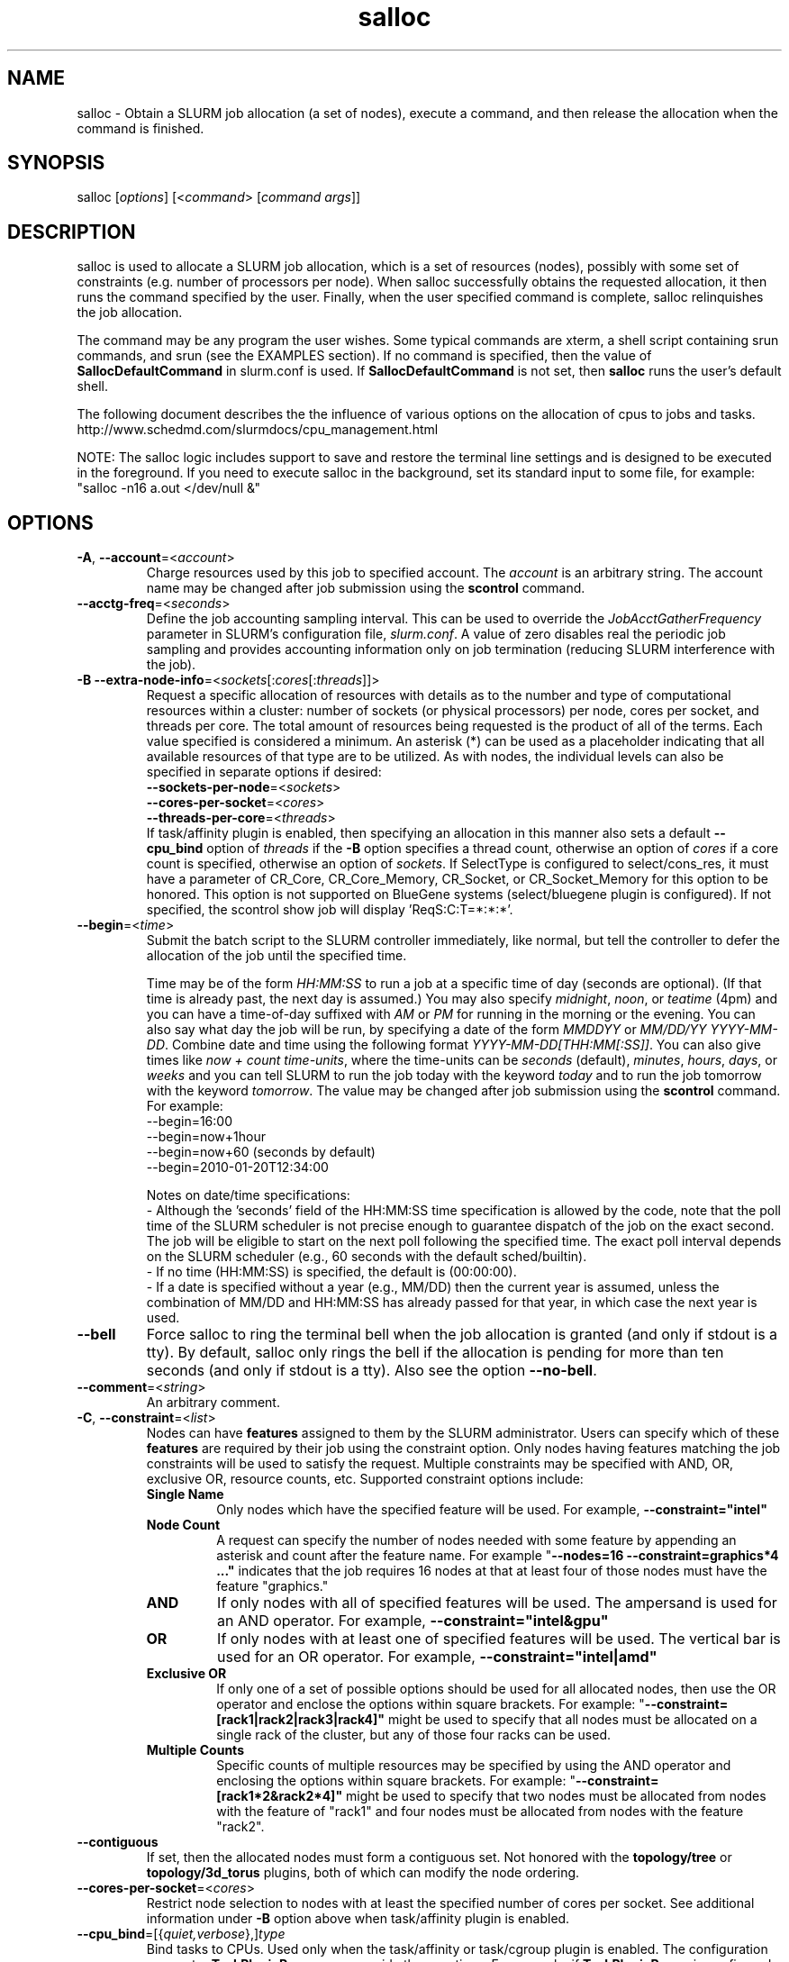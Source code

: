 .TH "salloc" "1" "SLURM 2.5" "October 2012" "SLURM Commands"

.SH "NAME"
salloc \- Obtain a SLURM job allocation (a set of nodes), execute a command,
and then release the allocation when the command is finished.

.SH "SYNOPSIS"
salloc [\fIoptions\fP] [<\fIcommand\fP> [\fIcommand args\fR]]

.SH "DESCRIPTION"
salloc is used to allocate a SLURM job allocation, which is a set of resources
(nodes), possibly with some set of constraints (e.g. number of processors per
node).  When salloc successfully obtains the requested allocation, it then runs
the command specified by the user.  Finally, when the user specified command is
complete, salloc relinquishes the job allocation.

The command may be any program the user wishes.  Some typical commands are
xterm, a shell script containing srun commands, and srun (see the EXAMPLES
section). If no command is specified, then the value of
\fBSallocDefaultCommand\fR in slurm.conf is used. If
\fBSallocDefaultCommand\fR is not set, then \fBsalloc\fR runs the
user's default shell.

The following document describes the the influence of various options on the
allocation of cpus to jobs and tasks.
.br
http://www.schedmd.com/slurmdocs/cpu_management.html

NOTE: The salloc logic includes support to save and restore the terminal line
settings and is designed to be executed in the foreground. If you need to
execute salloc in the background, set its standard input to some file, for
example: "salloc \-n16 a.out </dev/null &"

.SH "OPTIONS"
.LP

.TP
\fB\-A\fR, \fB\-\-account\fR=<\fIaccount\fR>
Charge resources used by this job to specified account.
The \fIaccount\fR is an arbitrary string. The account name may
be changed after job submission using the \fBscontrol\fR
command.

.TP
\fB\-\-acctg\-freq\fR=<\fIseconds\fR>
Define the job accounting sampling interval.
This can be used to override the \fIJobAcctGatherFrequency\fR parameter in SLURM's
configuration file, \fIslurm.conf\fR.
A value of zero disables real the periodic job sampling and provides accounting
information only on job termination (reducing SLURM interference with the job).

.TP
\fB\-B\fR \fB\-\-extra\-node\-info\fR=<\fIsockets\fR[:\fIcores\fR[:\fIthreads\fR]]>
Request a specific allocation of resources with details as to the
number and type of computational resources within a cluster:
number of sockets (or physical processors) per node,
cores per socket, and threads per core.
The total amount of resources being requested is the product of all of
the terms.
Each value specified is considered a minimum.
An asterisk (*) can be used as a placeholder indicating that all available
resources of that type are to be utilized.
As with nodes, the individual levels can also be specified in separate
options if desired:
.nf
    \fB\-\-sockets\-per\-node\fR=<\fIsockets\fR>
    \fB\-\-cores\-per\-socket\fR=<\fIcores\fR>
    \fB\-\-threads\-per\-core\fR=<\fIthreads\fR>
.fi
If task/affinity plugin is enabled, then specifying an allocation in this
manner also sets a default \fB\-\-cpu_bind\fR option of \fIthreads\fR
if the \fB\-B\fR option specifies a thread count, otherwise an option of
\fIcores\fR if a core count is specified, otherwise an option of \fIsockets\fR.
If SelectType is configured to select/cons_res, it must have a parameter of
CR_Core, CR_Core_Memory, CR_Socket, or CR_Socket_Memory for this option
to be honored.
This option is not supported on BlueGene systems (select/bluegene plugin
is configured).
If not specified, the scontrol show job will display 'ReqS:C:T=*:*:*'.

.TP
\fB\-\-begin\fR=<\fItime\fR>
Submit the batch script to the SLURM controller immediately, like normal, but
tell the controller to defer the allocation of the job until the specified time.

Time may be of the form \fIHH:MM:SS\fR to run a job at
a specific time of day (seconds are optional).
(If that time is already past, the next day is assumed.)
You may also specify \fImidnight\fR, \fInoon\fR, or
\fIteatime\fR (4pm) and you can have a time\-of\-day suffixed
with \fIAM\fR or \fIPM\fR for running in the morning or the evening.
You can also say what day the job will be run, by specifying
a date of the form \fIMMDDYY\fR or \fIMM/DD/YY\fR
\fIYYYY\-MM\-DD\fR. Combine date and time using the following
format \fIYYYY\-MM\-DD[THH:MM[:SS]]\fR. You can also
give times like \fInow + count time\-units\fR, where the time\-units
can be \fIseconds\fR (default), \fIminutes\fR, \fIhours\fR,
\fIdays\fR, or \fIweeks\fR and you can tell SLURM to run
the job today with the keyword \fItoday\fR and to run the
job tomorrow with the keyword \fItomorrow\fR.
The value may be changed after job submission using the
\fBscontrol\fR command.
For example:
.nf
   \-\-begin=16:00
   \-\-begin=now+1hour
   \-\-begin=now+60           (seconds by default)
   \-\-begin=2010\-01\-20T12:34:00
.fi

.RS
.PP
Notes on date/time specifications:
 \- Although the 'seconds' field of the HH:MM:SS time specification is
allowed by the code, note that the poll time of the SLURM scheduler
is not precise enough to guarantee dispatch of the job on the exact
second.  The job will be eligible to start on the next poll
following the specified time. The exact poll interval depends on the
SLURM scheduler (e.g., 60 seconds with the default sched/builtin).
 \- If no time (HH:MM:SS) is specified, the default is (00:00:00).
 \- If a date is specified without a year (e.g., MM/DD) then the current
year is assumed, unless the combination of MM/DD and HH:MM:SS has
already passed for that year, in which case the next year is used.
.RE

.TP
\fB\-\-bell\fR
Force salloc to ring the terminal bell when the job allocation is granted
(and only if stdout is a tty).  By default, salloc only rings the bell
if the allocation is pending for more than ten seconds (and only if stdout
is a tty). Also see the option \fB\-\-no\-bell\fR.

.TP
\fB\-\-comment\fR=<\fIstring\fR>
An arbitrary comment.

.TP
\fB\-C\fR, \fB\-\-constraint\fR=<\fIlist\fR>
Nodes can have \fBfeatures\fR assigned to them by the SLURM administrator.
Users can specify which of these \fBfeatures\fR are required by their job
using the constraint option.
Only nodes having features matching the job constraints will be used to
satisfy the request.
Multiple constraints may be specified with AND, OR, exclusive OR,
resource counts, etc.
Supported \fbconstraint\fR options include:
.PD 1
.RS
.TP
\fBSingle Name\fR
Only nodes which have the specified feature will be used.
For example, \fB\-\-constraint="intel"\fR
.TP
\fBNode Count\fB
A request can specify the number of nodes needed with some feature
by appending an asterisk and count after the feature name.
For example "\fB\-\-nodes=16 \-\-constraint=graphics*4 ..."\fR
indicates that the job requires 16 nodes at that at least four of those
nodes must have the feature "graphics."
.TP
\fBAND\fR
If only nodes with all of specified features will be used.
The ampersand is used for an AND operator.
For example, \fB\-\-constraint="intel&gpu"\fR
.TP
\fBOR\fR
If only nodes with at least one of specified features will be used.
The vertical bar is used for an OR operator.
For example, \fB\-\-constraint="intel|amd"\fR
.TP
\fBExclusive OR\fR
If only one of a set of possible options should be used for all allocated
nodes, then use the OR operator and enclose the options within square brackets.
For example: "\fB\-\-constraint=[rack1|rack2|rack3|rack4]"\fR might
be used to specify that all nodes must be allocated on a single rack of
the cluster, but any of those four racks can be used.
.TP
\fBMultiple Counts\fR
Specific counts of multiple resources may be specified by using the AND
operator and enclosing the options within square brackets.
For example: "\fB\-\-constraint=[rack1*2&rack2*4]"\fR might
be used to specify that two nodes must be allocated from nodes with the feature
of "rack1" and four nodes must be allocated from nodes with the feature
"rack2".
.RE

.TP
\fB\-\-contiguous\fR
If set, then the allocated nodes must form a contiguous set.
Not honored with the \fBtopology/tree\fR or \fBtopology/3d_torus\fR
plugins, both of which can modify the node ordering.

.TP
\fB\-\-cores\-per\-socket\fR=<\fIcores\fR>
Restrict node selection to nodes with at least the specified number of
cores per socket.  See additional information under \fB\-B\fR option
above when task/affinity plugin is enabled.

.TP
\fB\-\-cpu_bind\fR=[{\fIquiet,verbose\fR},]\fItype\fR
Bind tasks to CPUs.
Used only when the task/affinity or task/cgroup plugin is enabled.
The configuration parameter \fBTaskPluginParam\fR may override these options.
For example, if \fBTaskPluginParam\fR is configured to bind to cores,
your job will not be able to bind tasks to sockets.
NOTE: To have SLURM always report on the selected CPU binding for all
commands executed in a shell, you can enable verbose mode by setting
the SLURM_CPU_BIND environment variable value to "verbose".

The following informational environment variables are set when \fB\-\-cpu_bind\fR
is in use:
.nf
	SLURM_CPU_BIND_VERBOSE
	SLURM_CPU_BIND_TYPE
	SLURM_CPU_BIND_LIST
.fi

See the \fBENVIRONMENT VARIABLE\fR section for a more detailed description
of the individual SLURM_CPU_BIND* variables.

When using \fB\-\-cpus\-per\-task\fR to run multithreaded tasks, be aware that
CPU binding is inherited from the parent of the process.  This means that
the multithreaded task should either specify or clear the CPU binding
itself to avoid having all threads of the multithreaded task use the same
mask/CPU as the parent.  Alternatively, fat masks (masks which specify more
than one allowed CPU) could be used for the tasks in order to provide
multiple CPUs for the multithreaded tasks.

By default, a job step has access to every CPU allocated to the job.
To ensure that distinct CPUs are allocated to each job step, use the
\fB\-\-exclusive\fR option.

If the job step allocation includes an allocation with a number of
sockets, cores, or threads equal to the number of tasks to be started
then the tasks will by default be bound to the appropriate resources.
Disable this mode of operation by explicitly setting "-\-cpu\-bind=none".

Note that a job step can be allocated different numbers of CPUs on each node
or be allocated CPUs not starting at location zero. Therefore one of the
options which automatically generate the task binding is recommended.
Explicitly specified masks or bindings are only honored when the job step
has been allocated every available CPU on the node.

Binding a task to a NUMA locality domain means to bind the task to the set of
CPUs that belong to the NUMA locality domain or "NUMA node".
If NUMA locality domain options are used on systems with no NUMA support, then
each socket is considered a locality domain.

Supported options include:
.PD 1
.RS
.TP
.B q[uiet]
Quietly bind before task runs (default)
.TP
.B v[erbose]
Verbosely report binding before task runs
.TP
.B no[ne]
Do not bind tasks to CPUs (default)
.TP
.B rank
Automatically bind by task rank.
Task zero is bound to socket (or core or thread) zero, etc.
Not supported unless the entire node is allocated to the job.
.TP
.B map_cpu:<list>
Bind by mapping CPU IDs to tasks as specified
where <list> is <cpuid1>,<cpuid2>,...<cpuidN>.
CPU IDs are interpreted as decimal values unless they are preceded
with '0x' in which case they are interpreted as hexadecimal values.
Not supported unless the entire node is allocated to the job.
.TP
.B mask_cpu:<list>
Bind by setting CPU masks on tasks as specified
where <list> is <mask1>,<mask2>,...<maskN>.
CPU masks are \fBalways\fR interpreted as hexadecimal values but can be
preceded with an optional '0x'.
.TP
.B sockets
Automatically generate masks binding tasks to sockets.
Only the CPUs on the socket which have been allocated to the job will be used.
If the number of tasks differs from the number of allocated sockets
this can result in sub\-optimal binding.
.TP
.B cores
Automatically generate masks binding tasks to cores.
If the number of tasks differs from the number of allocated cores
this can result in sub\-optimal binding.
.TP
.B threads
Automatically generate masks binding tasks to threads.
If the number of tasks differs from the number of allocated threads
this can result in sub\-optimal binding.
.TP
.B ldoms
Automatically generate masks binding tasks to NUMA locality domains.
If the number of tasks differs from the number of allocated locality domains
this can result in sub\-optimal binding.
.TP
.B help
Show this help message
.RE

.TP
\fB\-c\fR, \fB\-\-cpus\-per\-task\fR=<\fIncpus\fR>
Advise the SLURM controller that ensuing job steps will require \fIncpus\fR
number of processors per task.  Without this option, the controller will
just try to allocate one processor per task.

For instance,
consider an application that has 4 tasks, each requiring 3 processors.  If our
cluster is comprised of quad\-processors nodes and we simply ask for
12 processors, the controller might give us only 3 nodes.  However, by using
the \-\-cpus\-per\-task=3 options, the controller knows that each task requires
3 processors on the same node, and the controller will grant an allocation
of 4 nodes, one for each of the 4 tasks.

.TP
\fB\-d\fR, \fB\-\-dependency\fR=<\fIdependency_list\fR>
Defer the start of this job until the specified dependencies have been
satisfied completed.
<\fIdependency_list\fR> is of the form
<\fItype:job_id[:job_id][,type:job_id[:job_id]]\fR>.
Many jobs can share the same dependency and these jobs may even belong to
different  users. The  value may be changed after job submission using the
scontrol command.
.PD
.RS
.TP
\fBafter:job_id[:jobid...]\fR
This job can begin execution after the specified jobs have begun
execution.
.TP
\fBafterany:job_id[:jobid...]\fR
This job can begin execution after the specified jobs have terminated.
.TP
\fBafternotok:job_id[:jobid...]\fR
This job can begin execution after the specified jobs have terminated
in some failed state (non-zero exit code, node failure, timed out, etc).
.TP
\fBafterok:job_id[:jobid...]\fR
This job can begin execution after the specified jobs have successfully
executed (ran to completion with an exit code of zero).
.TP
\fBexpand:job_id\fR
Resources allocated to this job should be used to expand the specified job.
The job to expand must share the same QOS (Quality of Service) and partition.
Gang scheduling of resources in the partition is also not supported.
.TP
\fBsingleton\fR
This job can begin execution after any previously launched jobs
sharing the same job name and user have terminated.
.RE

.TP
\fB\-D\fR, \fB\-\-chdir\fR=<\fIpath\fR>
change directory to \fIpath\fR before beginning execution.

.TP
\fB\-\-exclusive\fR
The job allocation can not share nodes with other running jobs.
This is the opposite of \-\-share, whichever option is seen last
on the command line will be used. The default shared/exclusive
behavior depends on system configuration and the partition's \fBShared\fR
option takes precedence over the job's option.

.TP
\fB\-F\fR, \fB\-\-nodefile\fR=<\fInode file\fR>
Much like \-\-nodelist, but the list is contained in a file of name
\fInode file\fR.  The node names of the list may also span multiple lines
in the file.    Duplicate node names in the file will be ignored.
The order of the node names in the list is not important; the node names
will be sorted by SLURM.

.TP
\fB\-\-get\-user\-env\fR[=\fItimeout\fR][\fImode\fR]
This option will load login environment variables for the user specified
in the \fB\-\-uid\fR option.
The environment variables are retrieved by running something of this sort
"su \- <username> \-c /usr/bin/env" and parsing the output.
Be aware that any environment variables already set in salloc's environment
will take precedence over any environment variables in the user's
login environment.
The optional \fItimeout\fR value is in seconds. Default value is 3 seconds.
The optional \fImode\fR value control the "su" options.
With a \fImode\fR value of "S", "su" is executed without the "\-" option.
With a \fImode\fR value of "L", "su" is executed with the "\-" option,
replicating the login environment.
If \fImode\fR not specified, the mode established at SLURM build time
is used.
Example of use include "\-\-get\-user\-env", "\-\-get\-user\-env=10"
"\-\-get\-user\-env=10L", and "\-\-get\-user\-env=S".
NOTE: This option only works if the caller has an
effective uid of "root".
This option was originally created for use by Moab.

.TP
\fB\-\-gid\fR=<\fIgroup\fR>
If \fBsalloc\fR is run as root, and the \fB\-\-gid\fR option is used,
submit the job with \fIgroup\fR's group access permissions.  \fIgroup\fR
may be the group name or the numerical group ID.

.TP
\fB\-\-gres\fR=<\fIlist\fR>
Specifies a comma delimited list of generic consumable resources.
The format of each entry on the list is "name[:count[*cpu]]".
The name is that of the consumable resource.
The count is the number of those resources with a default value of 1.
The specified resources will be allocated to the job on each node
allocated unless "*cpu" is appended, in which case the resources
will be allocated on a per cpu basis.
The available generic consumable resources is configurable by the system
administrator.
A list of available generic consumable resources will be printed and the
command will exit if the option argument is "help".
Examples of use include "\-\-gres=gpus:2*cpu,disk=40G" and "\-\-gres=help".

.TP
\fB\-H, \-\-hold\fR
Specify the job is to be submitted in a held state (priority of zero).
A held job can now be released using scontrol to reset its priority
(e.g. "\fIscontrol release <job_id>\fR").

.TP
\fB\-h\fR, \fB\-\-help\fR
Display help information and exit.

.TP
\fB\-\-hint\fR=<\fItype\fR>
Bind tasks according to application hints
.RS
.TP
.B compute_bound
Select settings for compute bound applications:
use all cores in each socket, one thread per core
.TP
.B memory_bound
Select settings for memory bound applications:
use only one core in each socket, one thread per core
.TP
.B [no]multithread
[don't] use extra threads with in-core multi-threading
which can benefit communication intensive applications
.TP
.B help
show this help message
.RE

.TP
\fB\-I\fR, \fB\-\-immediate\fR[=<\fIseconds\fR>]
exit if resources are not available within the
time period specified.
If no argument is given, resources must be available immediately
for the request to succeed.
By default, \fB\-\-immediate\fR is off, and the command
will block until resources become available. Since this option's
argument is optional, for proper parsing the single letter option must
be followed immediately with the value and not include a space between
them. For example "\-I60" and not "\-I 60".

.TP
\fB\-J\fR, \fB\-\-job\-name\fR=<\fIjobname\fR>
Specify a name for the job allocation. The specified name will appear along with
the job id number when querying running jobs on the system.  The default job
name is the name of the "command" specified on the command line.

.TP
\fB\-\-jobid\fR=<\fIjobid\fR>
Allocate resources as the specified job id.
NOTE: Only valid for user root.

.TP
\fB\-K\fR, \fB\-\-kill\-command\fR[=\fIsignal\fR]
salloc always runs a user\-specified command once the allocation is
granted.  salloc will wait indefinitely for that command to exit.
If you specify the \-\-kill\-command option salloc will send a signal to
your command any time that the SLURM controller tells salloc that its job
allocation has been revoked. The job allocation can be revoked for a
couple of reasons: someone used \fBscancel\fR to revoke the allocation,
or the allocation reached its time limit.  If you do not specify a signal
name or number and SLURM is configured to signal the spawned command at job
termination, the default signal is SIGHUP for interactive and SIGTERM for
non\-interactive sessions. Since this option's argument is optional,
for proper parsing the single letter option must be followed
immediately with the value and not include a space between them. For
example "\-K1" and not "\-K 1".

.TP
\fB\-k\fR, \fB\-\-no\-kill\fR
Do not automatically terminate a job of one of the nodes it has been
allocated fails.  The user will assume the responsibilities for fault\-tolerance
should a node fail.  When there is a node failure, any active job steps (usually
MPI jobs) on that node will almost certainly suffer a fatal error, but with
\-\-no\-kill, the job allocation will not be revoked so the user may launch
new job steps on the remaining nodes in their allocation.

By default SLURM terminates the entire job allocation if any node fails in its
range of allocated nodes.

.TP
\fB\-L\fR, \fB\-\-licenses\fR=<\fBlicense\fR>
Specification of licenses (or other resources available on all
nodes of the cluster) which must be allocated to this job.
License names can be followed by a colon and count
(the default count is one).
Multiple license names should be comma separated (e.g.
"\-\-licenses=foo:4,bar").

.TP
\fB\-m\fR, \fB\-\-distribution\fR=
<\fIblock\fR|\fIcyclic\fR|\fIarbitrary\fR|\fIplane=<options>\fR[:\fIblock\fR|\fIcyclic\fR]>

Specify alternate distribution methods for remote processes.
In salloc, this only sets environment variables that will be used by
subsequent srun requests.
This option controls the assignment of tasks to the nodes on which
resources have been allocated, and the distribution of those resources
to tasks for binding (task affinity). The first distribution
method (before the ":") controls the distribution of resources across
nodes. The optional second distribution method (after the ":")
controls the distribution of resources across sockets within a node.
Note that with select/cons_res, the number of cpus allocated on each
socket and node may be different. Refer to
http://www.schedmd.com/slurmdocs/mc_support.html
for more information on resource allocation, assignment of tasks to
nodes, and binding of tasks to CPUs.
.RS

First distribution method:
.TP
.B block
The block distribution method will distribute tasks to a node such
that consecutive tasks share a node. For example, consider an
allocation of three nodes each with two cpus. A four\-task block
distribution request will distribute those tasks to the nodes with
tasks one and two on the first node, task three on the second node,
and task four on the third node.  Block distribution is the default
behavior if the number of tasks exceeds the number of allocated nodes.
.TP
.B cyclic
The cyclic distribution method will distribute tasks to a node such
that consecutive tasks are distributed over consecutive nodes (in a
round\-robin fashion). For example, consider an allocation of three
nodes each with two cpus. A four\-task cyclic distribution request
will distribute those tasks to the nodes with tasks one and four on
the first node, task two on the second node, and task three on the
third node.
Note that when SelectType is select/cons_res, the same number of CPUs
may not be allocated on each node. Task distribution will be
round\-robin among all the nodes with CPUs yet to be assigned to tasks.
Cyclic distribution is the default behavior if the number
of tasks is no larger than the number of allocated nodes.
.TP
.B plane
The tasks are distributed in blocks of a specified size.  The options
include a number representing the size of the task block.  This is
followed by an optional specification of the task distribution scheme
within a block of tasks and between the blocks of tasks.  For more
details (including examples and diagrams), please see
.br
http://www.schedmd.com/slurmdocs/mc_support.html
.br
and
.br
http://www.schedmd.com/slurmdocs/dist_plane.html
.TP
.B arbitrary
The arbitrary method of distribution will allocate processes in\-order
as listed in file designated by the environment variable
SLURM_HOSTFILE.  If this variable is listed it will over ride any
other method specified.  If not set the method will default to block.
Inside the hostfile must contain at minimum the number of hosts
requested and be one per line or comma separated.  If specifying a
task count (\fB\-n\fR, \fB\-\-ntasks\fR=<\fInumber\fR>), your tasks
will be laid out on the nodes in the order of the file.
.br
\fBNOTE:\fR The arbitrary distribution option on a job allocation only
controls the nodes to be allocated to the job and not the allocation of
CPUs on those nodes. This option is meant primarily to control a job step's
task layout in an existing job allocation for the srun command.

.TP
Second distribution method:
.TP
.B block
The block distribution method will distribute tasks to sockets such
that consecutive tasks share a socket.
.TP
.B cyclic
The cyclic distribution method will distribute tasks to sockets such
that consecutive tasks are distributed over consecutive sockets (in a
round\-robin fashion).
.RE

.TP
\fB\-\-mail\-type\fR=<\fItype\fR>
Notify user by email when certain event types occur.
Valid \fItype\fR values are BEGIN, END, FAIL, REQUEUE, and ALL (any state
change). The user to be notified is indicated with \fB\-\-mail\-user\fR.

.TP
\fB\-\-mail\-user\fR=<\fIuser\fR>
User to receive email notification of state changes as defined by
\fB\-\-mail\-type\fR.
The default value is the submitting user.

.TP
\fB\-\-mem\fR=<\fIMB\fR>
Specify the real memory required per node in MegaBytes.
Default value is \fBDefMemPerNode\fR and the maximum value is
\fBMaxMemPerNode\fR. If configured, both of parameters can be
seen using the \fBscontrol show config\fR command.
This parameter would generally be used if whole nodes
are allocated to jobs (\fBSelectType=select/linear\fR).
Also see \fB\-\-mem\-per\-cpu\fR.
\fB\-\-mem\fR and \fB\-\-mem\-per\-cpu\fR are mutually exclusive.
NOTE: Enforcement of memory limits currently relies upon the task/cgroup plugin
or enabling of accounting, which samples memory use on a periodic basis (data
need not be stored, just collected). In both cases memory use is based upon
the job's Resident Set Size (RSS). A task may exceed the memory limit until
the next periodic accounting sample.

.TP
\fB\-\-mem\-per\-cpu\fR=<\fIMB\fR>
Mimimum memory required per allocated CPU in MegaBytes.
Default value is \fBDefMemPerCPU\fR and the maximum value is \fBMaxMemPerCPU\fR
(see exception below). If configured, both of parameters can be
seen using the \fBscontrol show config\fR command.
Note that if the job's \fB\-\-mem\-per\-cpu\fR value exceeds the configured
\fBMaxMemPerCPU\fR, then the user's limit will be treated as a memory limit
per task; \fB\-\-mem\-per\-cpu\fR will be reduced to a value no larger than
\fBMaxMemPerCPU\fR; \fB\-\-cpus\-per\-task\fR will be set and value of
\fB\-\-cpus\-per\-task\fR multiplied by the new \fB\-\-mem\-per\-cpu\fR
value will equal the original \fB\-\-mem\-per\-cpu\fR value specified by
the user.
This parameter would generally be used if individual processors
are allocated to jobs (\fBSelectType=select/cons_res\fR).
Also see \fB\-\-mem\fR.
\fB\-\-mem\fR and \fB\-\-mem\-per\-cpu\fR are mutually exclusive.

.TP
\fB\-\-mem_bind\fR=[{\fIquiet,verbose\fR},]\fItype\fR
Bind tasks to memory. Used only when the task/affinity plugin is enabled
and the NUMA memory functions are available.
\fBNote that the resolution of CPU and memory binding
may differ on some architectures.\fR For example, CPU binding may be performed
at the level of the cores within a processor while memory binding will
be performed at the level of nodes, where the definition of "nodes"
may differ from system to system. \fBThe use of any type other than
"none" or "local" is not recommended.\fR
If you want greater control, try running a simple test code with the
options "\-\-cpu_bind=verbose,none \-\-mem_bind=verbose,none" to determine
the specific configuration.

NOTE: To have SLURM always report on the selected memory binding for
all commands executed in a shell, you can enable verbose mode by
setting the SLURM_MEM_BIND environment variable value to "verbose".

The following informational environment variables are set when
\fB\-\-mem_bind\fR is in use:

.nf
	SLURM_MEM_BIND_VERBOSE
	SLURM_MEM_BIND_TYPE
	SLURM_MEM_BIND_LIST
.fi

See the \fBENVIRONMENT VARIABLES\fR section for a more detailed description
of the individual SLURM_MEM_BIND* variables.

Supported options include:
.RS
.TP
.B q[uiet]
quietly bind before task runs (default)
.TP
.B v[erbose]
verbosely report binding before task runs
.TP
.B no[ne]
don't bind tasks to memory (default)
.TP
.B rank
bind by task rank (not recommended)
.TP
.B local
Use memory local to the processor in use
.TP
.B map_mem:<list>
bind by mapping a node's memory to tasks as specified
where <list> is <cpuid1>,<cpuid2>,...<cpuidN>.
CPU IDs are interpreted as decimal values unless they are preceded
with '0x' in which case they interpreted as hexadecimal values
(not recommended)
.TP
.B mask_mem:<list>
bind by setting memory masks on tasks as specified
where <list> is <mask1>,<mask2>,...<maskN>.
memory masks are \fBalways\fR interpreted as hexadecimal values.
Note that masks must be preceded with a '0x' if they don't begin
with [0-9] so they are seen as numerical values by srun.
.TP
.B help
show this help message
.RE

.TP
\fB\-\-mincpus\fR=<\fIn\fR>
Specify a minimum number of logical cpus/processors per node.

.TP
\fB\-N\fR, \fB\-\-nodes\fR=<\fIminnodes\fR[\-\fImaxnodes\fR]>
Request that a minimum of \fIminnodes\fR nodes be allocated to this job.
A maximum node count may also be specified with \fImaxnodes\fR.
If only one number is specified, this is used as both the minimum and
maximum node count.
The partition's node limits supersede those of the job.
If a job's node limits are outside of the range permitted for its
associated partition, the job will be left in a PENDING state.
This permits possible execution at a later time, when the partition
limit is changed.
If a job node limit exceeds the number of nodes configured in the
partition, the job will be rejected.
Note that the environment
variable \fBSLURM_NNODES\fR will be set to the count of nodes actually
allocated to the job. See the \fBENVIRONMENT VARIABLES \fR section
for more information.  If \fB\-N\fR is not specified, the default
behavior is to allocate enough nodes to satisfy the requirements of
the \fB\-n\fR and \fB\-c\fR options.
The job will be allocated as many nodes as possible within the range specified
and without delaying the initiation of the job.
The node count specification may include a numeric value followed by a suffix
of "k" (multiplies numeric value by 1,024) or "m" (multiplies numeric value by
1,048,576).

.TP
\fB\-n\fR, \fB\-\-ntasks\fR=<\fInumber\fR>
salloc does not launch tasks, it requests an allocation of resources and
executed some command. This option advises the SLURM controller that job
steps run within this allocation will launch a maximum of \fInumber\fR
tasks and sufficient resources are allocated to accomplish this.
The default is one task per node, but note
that the \fB\-\-cpus\-per\-task\fR option will change this default.

.TP
\fB\-\-network\fR=<\fItype\fR>
Specify the communication protocol to be used.
The interpretation of \fItype\fR is system dependent.
This option is current supported on systems with IBM's Parallel Environment (PE).
See IBM's LoadLeveler job command keyword documentation about the keyword
"network" for more information.
Multiple values may be specified in a comma separated list.
All options are case in\-sensitive.
Supported values include:
.RS
.TP 12
\fBBULK_XFER\fR[=<\fIresources\fR>]
Enable bulk transfer of data using Remote Direct-Memory Access (RDMA).
The optional \fIresources\fR specification is a numeric value which can have
a suffix of "k", "K", "m", "M", "g" or "G" for kilobytes, megabytes or
gigabytes.
NOTE: The \fIresources\fR specification is not supported by the underlying
IBM infrastructure as of Parallel Environment version 2.2 and no value should
be specified at this time.
.TP
\fBCAU\fR=<\fIcount\fR>
Number of Collecitve Accelleration Units (CAU) required.
Applies only to IBM Power7-IH processors.
Default value is zero.
Independent CAU will be allocated for each programming interface (MPI, LAPI, etc.)
.TP
\fBDEVNAME\fR=<\fIname\fR>
Specify the device name to use for communications (e.g. "eth0" or "mlx4_0").
.TP
\fBDEVTYPE\fR=<\fItype\fR>
Specify the device type to use for communications.
The supported values of \fItype\fR are:
"IB" (InfiniBand), "HFI" (P7 Host Fabric Interface),
"IPONLY" (IP-Only interfaces), "HPCE" (HPC Ethernet), and
"KMUX" (Kernel Emulation of HPCE).
The devices allocated to a job must all be of the same type.
The default value depends upon depends upon what hardware is available and in
order of preferences is IPONLY (which is not considered in User Space mode),
HFI, IB, HPCE, and KMUX.
.TP
\fBIMMED\fR =<\fIcount\fR>
Number of immediate send slots per window required.
Applies only to IBM Power7-IH processors.
Default value is zero.
.TP
\fBINSTANCES\fR =<\fIcount\fR>
Specify number of network connections for each task on each network connection.
The default instance count is 1.
.TP
\fBIPV4\fR
Use Internet Protocol (IP) version 4 communications (default).
.TP
\fBIPV6\fR
Use Internet Protocol (IP) version 6 communications.
.TP
\fBLAPI\fR
Use the LAPI programming interface.
.TP
\fBMPI\fR
Use the MPI programming interface.
MPI is the default interface.
.TP
\fBPAMI\fR
Use the PAMI programming interface.
.TP
\fBSHMEM\fR
Use the OpenSHMEM programming interface.
.TP
\fBSN_ALL\fR
Use all available switch networks (default).
.TP
\fBSN_SINGLE\fR
Use one available switch network.
.TP
\fBUPC\fR
Use the UPC programming interface.
.TP
\fBUS\fR
Use User Space communications.
.TP

Some examples of network specifications:
.TP
\fBInstances=2,US,MPI,SN_ALL\fR
Create two user space connections for MPI communications on every switch
network for each task.
.TP
\fBUS,MPI,Instances=3,Devtype=IB\fR
Create three user space connections for MPI communications on every InfiniBand
network for each task.
.TP
\fBIPV4,LAPI,SN_Single\fR
Create a IP version 4 connection for LAPI communications on one switch network
for each task.
.TP
\fBInstances=2,US,LAPI,MPI\fR
Create two user space connections each for LAPI and MPI communcations on every
switch network for each task. Note that SN_ALL is the default option so every
switch network is used. Also note that Instances=2 specifies that two
connections are established for each protocol (LAPI and MPI) and each task.
If there are two networks and four tasks on the node then a total
of 32 connections are estabhished (2 instances x 2 protocols x 2 networks x
4 tasks).
.RE

.TP
\fB\-\-nice\fR[=\fIadjustment\fR]
Run the job with an adjusted scheduling priority within SLURM.
With no adjustment value the scheduling priority is decreased
by 100. The adjustment range is from \-10000 (highest priority)
to 10000 (lowest priority). Only privileged users can specify
a negative adjustment. NOTE: This option is presently
ignored if \fISchedulerType=sched/wiki\fR or
\fISchedulerType=sched/wiki2\fR.

.TP
\fB\-\-ntasks\-per\-core\fR=<\fIntasks\fR>
Request the maximum \fIntasks\fR be invoked on each core.
Meant to be used with the \fB\-\-ntasks\fR option.
Related to \fB\-\-ntasks\-per\-node\fR except at the core level
instead of the node level.  Masks will automatically be generated
to bind the tasks to specific core unless \fB\-\-cpu_bind=none\fR
is specified.
NOTE: This option is not supported unless
\fISelectTypeParameters=CR_Core\fR or
\fISelectTypeParameters=CR_Core_Memory\fR is configured.

.TP
\fB\-\-ntasks\-per\-socket\fR=<\fIntasks\fR>
Request the maximum \fIntasks\fR be invoked on each socket.
Meant to be used with the \fB\-\-ntasks\fR option.
Related to \fB\-\-ntasks\-per\-node\fR except at the socket level
instead of the node level.  Masks will automatically be generated
to bind the tasks to specific sockets unless \fB\-\-cpu_bind=none\fR
is specified.
NOTE: This option is not supported unless
\fISelectTypeParameters=CR_Socket\fR or
\fISelectTypeParameters=CR_Socket_Memory\fR is configured.

.TP
\fB\-\-ntasks\-per\-node\fR=<\fIntasks\fR>
Request the maximum \fIntasks\fR be invoked on each node.
Meant to be used with the \fB\-\-nodes\fR option.
This is related to \fB\-\-cpus\-per\-task\fR=\fIncpus\fR,
but does not require knowledge of the actual number of cpus on
each node.  In some cases, it is more convenient to be able to
request that no more than a specific number of tasks be invoked
on each node.  Examples of this include submitting
a hybrid MPI/OpenMP app where only one MPI "task/rank" should be
assigned to each node while allowing the OpenMP portion to utilize
all of the parallelism present in the node, or submitting a single
setup/cleanup/monitoring job to each node of a pre\-existing
allocation as one step in a larger job script.

.TP
\fB\-\-no\-bell\fR
Silence salloc's use of the terminal bell. Also see the option \fB\-\-bell\fR.

.TP
\fB\-\-no\-shell\fR
immediately exit after allocating resources, without running a
command. However, the SLURM job will still be created and will remain
active and will own the allocated resources as long as it is active.
You will have a SLURM job id with no associated processes or
tasks. You can submit \fBsrun\fR commands against this resource allocation,
if you specify the \fB\-\-jobid=\fR option with the job id of this SLURM job.
Or, this can be used to temporarily reserve a set of resources so that
other jobs cannot use them for some period of time.  (Note that the
SLURM job is subject to the normal constraints on jobs, including time
limits, so that eventually the job will terminate and the resources
will be freed, or you can terminate the job manually using the
\fBscancel\fR command.)

.TP
\fB\-O\fR, \fB\-\-overcommit\fR
Overcommit resources.  Normally, \fBsalloc\fR will allocate one task
per processor.  By specifying \fB\-\-overcommit\fR you are explicitly
allowing more than one task per processor.  However no more than
\fBMAX_TASKS_PER_NODE\fR tasks are permitted to execute per node.

.TP
\fB\-p\fR, \fB\-\-partition\fR=<\fIpartition_names\fR>
Request a specific partition for the resource allocation.  If not specified,
the default behavior is to allow the slurm controller to select the default
partition as designated by the system administrator. If the job can use more
than one partition, specify their names in a comma separate list and the one
offering earliest initiation will be used.

.TP
\fB\-Q\fR, \fB\-\-quiet\fR
Suppress informational messages from salloc. Errors will still be displayed.

.TP
\fB\-\-qos\fR=<\fIqos\fR>
Request a quality of service for the job.  QOS values can be defined
for each user/cluster/account association in the SLURM database.
Users will be limited to their association's defined set of qos's when
the SLURM configuration parameter, AccountingStorageEnforce, includes
"qos" in it's definition.

.TP
\fB\-\-reservation\fR=<\fIname\fR>
Allocate resources for the job from the named reservation.

.TP
\fB\-s\fR, \fB\-\-share\fR
The job allocation can share nodes with other running jobs.
This is the opposite of \-\-exclusive, whichever option is seen last
on the command line will be used. The default shared/exclusive
behavior depends on system configuration and the partition's \fBShared\fR
option takes precedence over the job's option.
This option may result the allocation being granted sooner than if the \-\-share
option was not set and allow higher system utilization, but application
performance will likely suffer due to competition for resources within a node.

.TP
\fB\-\-signal\fR=<\fIsig_num\fR>[@<\fIsig_time\fR>]
When a job is within \fIsig_time\fR seconds of its end time,
send it the signal \fIsig_num\fR.
Due to the resolution of event handling by SLURM, the signal may
be sent up to 60 seconds earlier than specified.
\fIsig_num\fR may either be a signal number or name (e.g. "10" or "USR1").
\fIsig_time\fR must have integer value between zero and 65535.
By default, no signal is sent before the job's end time.
If a \fIsig_num\fR is specified without any \fIsig_time\fR,
the default time will be 60 seconds.

.TP
\fB\-\-sockets\-per\-node\fR=<\fIsockets\fR>
Restrict node selection to nodes with at least the specified number of
sockets.  See additional information under \fB\-B\fR option above when
task/affinity plugin is enabled.

.TP
\fB\-\-switches\fR=<\fIcount\fR>[@<\fImax\-time\fR>]
When a tree topology is used, this defines the maximum count of switches
desired for the job allocation and optionally the maximum time to wait
for that number of switches. If SLURM finds an allocation containing more
switches than the count specified, the job remains pending until it either finds
an allocation with desired switch count or the time limit expires.
It there is no switch count limit, there is no delay in starting the job.
Acceptable time formats include "minutes", "minutes:seconds",
"hours:minutes:seconds", "days\-hours", "days\-hours:minutes" and
"days\-hours:minutes:seconds".
The job's maximum time delay may be limited by the system administrator using
the \fBSchedulerParameters\fR configuration parameter with the
\fBmax_switch_wait\fR parameter option.
The default max\-time is the max_switch_wait SchedulerParameter.

.TP
\fB\-t\fR, \fB\-\-time\fR=<\fItime\fR>
Set a limit on the total run time of the job allocation.  If the
requested time limit exceeds the partition's time limit, the job will
be left in a PENDING state (possibly indefinitely).  The default time
limit is the partition's default time limit.  When the time limit is reached,
each task in each job step is sent SIGTERM followed by SIGKILL.  The
interval between signals is specified by the SLURM configuration
parameter \fBKillWait\fR.  A time limit of zero requests that no time
limit be imposed.  Acceptable time formats include "minutes",
"minutes:seconds", "hours:minutes:seconds", "days\-hours",
"days\-hours:minutes" and "days\-hours:minutes:seconds".

.TP
\fB\-\-threads\-per\-core\fR=<\fIthreads\fR>
Restrict node selection to nodes with at least the specified number of
threads per core.  NOTE: "Threads" refers to the number of processing units on
each core rather than the number of appliation tasks to be launched per core.
See additional information under \fB\-B\fR option above when task/affinity
plugin is enabled.

.TP
\fB\-\-time\-min\fR=<\fItime\fR>
Set a minimum time limit on the job allocation.
If specified, the job may have it's \fB\-\-time\fR limit lowered to a value
no lower than \fB\-\-time\-min\fR if doing so permits the job to begin
execution earlier than otherwise possible.
The job's time limit will not be changed after the job is allocated resources.
This is performed by a backfill scheduling algorithm to allocate resources
otherwise reserved for higher priority jobs.
Acceptable time formats include "minutes", "minutes:seconds",
"hours:minutes:seconds", "days\-hours", "days\-hours:minutes" and
"days\-hours:minutes:seconds".

.TP
\fB\-\-tmp\fR=<\fIMB\fR>
Specify a minimum amount of temporary disk space.

.TP
\fB\-u\fR, \fB\-\-usage\fR
Display brief help message and exit.

.TP
\fB\-\-uid\fR=<\fIuser\fR>
Attempt to submit and/or run a job as \fIuser\fR instead of the
invoking user id. The invoking user's credentials will be used
to check access permissions for the target partition. User root
may use this option to run jobs as a normal user in a RootOnly
partition for example. If run as root, \fBsalloc\fR will drop
its permissions to the uid specified after node allocation is
successful. \fIuser\fR may be the user name or numerical user ID.

.TP
\fB\-V\fR, \fB\-\-version\fR
Display version information and exit.

.TP
\fB\-v\fR, \fB\-\-verbose\fR
Increase the verbosity of salloc's informational messages.  Multiple
\fB\-v\fR's will further increase salloc's verbosity.  By default only
errors will be displayed.

.TP
\fB\-W\fR, \fB\-\-wait\fR=<\fIseconds\fR>
This option has been replaced by \fB\-\-immediate\fR=<\fIseconds\fR>.

.TP
\fB\-w\fR, \fB\-\-nodelist\fR=<\fInode name list\fR>
Request a specific list of node names.  The list may be specified as a
comma\-separated list of node names, or a range of node names
(e.g. mynode[1\-5,7,...]).  Duplicate node names in the list will be ignored.
The order of the node names in the list is not important; the node names
will be sorted by SLURM.

.TP
\fB\-\-wait\-all\-nodes\fR=<\fIvalue\fR>
Controls when the execution of the command begins.
By default the job will begin execution as soon as the allocation is made.
.RS
.TP 5
0
Begin execution as soon as allocation can be made.
Do not wait for all nodes to be ready for use (i.e. booted).
.TP
1
Do not begin execution until all nodes are ready for use.
.RE

.TP
\fB\-\-wckey\fR=<\fIwckey\fR>
Specify wckey to be used with job.  If TrackWCKey=no (default) in the
slurm.conf this value is ignored.

.TP
\fB\-x\fR, \fB\-\-exclude\fR=<\fInode name list\fR>
Explicitly exclude certain nodes from the resources granted to the job.

.PP
The following options support Blue Gene systems, but may be
applicable to other systems as well.

.TP
\fB\-\-blrts\-image\fR=<\fIpath\fR>
Path to blrts image for bluegene block.  BGL only.
Default from \fIblugene.conf\fR if not set.

.TP
\fB\-\-cnload\-image\fR=<\fIpath\fR>
Path to compute node image for bluegene block.  BGP only.
Default from \fIblugene.conf\fR if not set.

.TP
\fB\-\-conn\-type\fR=<\fItype\fR>
Require the block connection type to be of a certain type.
On Blue Gene the acceptable of \fItype\fR are MESH, TORUS and NAV.
If NAV, or if not set, then SLURM will try to fit a what the
DefaultConnType is set to in the bluegene.conf if that isn't set the
default is TORUS.
You should not normally set this option.
If running on a BGP system and wanting to run in HTC mode (only for 1
midplane and below).  You can use HTC_S for SMP, HTC_D for Dual, HTC_V
for virtual node mode, and HTC_L for Linux mode.
For systems that allow a different connection type per dimension you
can supply a comma separated list of connection types may be specified, one for
each dimension (i.e. M,T,T,T will give you a torus connection is all
dimensions expect the first).

.TP
\fB\-g\fR, \fB\-\-geometry\fR=<\fIXxYxZ\fR> | <\fIAxXxYxZ\fR>
Specify the geometry requirements for the job. On BlueGene/L and BlueGene/P
systems there are three numbers giving dimensions in the X, Y and Z directions,
while on BlueGene/Q systems there are four numbers giving dimensions in the
A, X, Y and Z directions and can not be used to allocate sub-blocks.
For example "\-\-geometry=1x2x3x4", specifies a block of nodes having
1 x 2 x 3 x 4 = 24 nodes (actually midplanes on BlueGene).

.TP
\fB\-\-ioload\-image\fR=<\fIpath\fR>
Path to io image for bluegene block.  BGP only.
Default from \fIblugene.conf\fR if not set.

.TP
\fB\-\-linux\-image\fR=<\fIpath\fR>
Path to linux image for bluegene block.  BGL only.
Default from \fIblugene.conf\fR if not set.

.TP
\fB\-\-mloader\-image\fR=<\fIpath\fR>
Path to mloader image for bluegene block.
Default from \fIblugene.conf\fR if not set.

.TP
\fB\-R\fR, \fB\-\-no\-rotate\fR
Disables rotation of the job's requested geometry in order to fit an
appropriate block.
By default the specified geometry can rotate in three dimensions.

.TP
\fB\-\-ramdisk\-image\fR=<\fIpath\fR>
Path to ramdisk image for bluegene block.  BGL only.
Default from \fIblugene.conf\fR if not set.

.TP
\fB\-\-reboot\fR
Force the allocated nodes to reboot before starting the job.

.SH "INPUT ENVIRONMENT VARIABLES"
.PP
Upon startup, salloc will read and handle the options set in the following
environment variables.  Note: Command line options always override environment
variables settings.

.TP 22
\fBSALLOC_ACCOUNT\fR
Same as \fB\-A, \-\-account\fR
.TP
\fBSALLOC_ACCTG_FREQ\fR
Same as \fB\-\-acctg\-freq\fR
.TP
\fBSALLOC_BELL\fR
Same as \fB\-\-bell\fR
.TP
\fBSALLOC_CONN_TYPE\fR
Same as \fB\-\-conn\-type\fR
.TP
\fBSALLOC_CPU_BIND\fR
Same as \fB\-\-cpu_bind\fR
.TP
\fBSALLOC_DEBUG\fR
Same as \fB\-v, \-\-verbose\fR
.TP
\fBSALLOC_EXCLUSIVE\fR
Same as \fB\-\-exclusive\fR
.TP
\fBSLURM_EXIT_ERROR\fR
Specifies the exit code generated when a SLURM error occurs
(e.g. invalid options).
This can be used by a script to distinguish application exit codes from
various SLURM error conditions.
Also see \fBSLURM_EXIT_IMMEDIATE\fR.
.TP
\fBSLURM_EXIT_IMMEDIATE\fR
Specifies the exit code generated when the \fB\-\-immediate\fR option
is used and resources are not currently available.
This can be used by a script to distinguish application exit codes from
various SLURM error conditions.
Also see \fBSLURM_EXIT_ERROR\fR.
.TP
\fBSALLOC_GEOMETRY\fR
Same as \fB\-g, \-\-geometry\fR
.TP
\fBSALLOC_IMMEDIATE\fR
Same as \fB\-I, \-\-immediate\fR
.TP
\fBSALLOC_JOBID\fR
Same as \fB\-\-jobid\fR
.TP
\fBSALLOC_KILL_CMD\fR
Same as \fB\-K\fR, \fB\-\-kill\-command\fR
.TP
\fBSALLOC_MEM_BIND\fR
Same as \fB\-\-mem_bind\fR
.TP
\fBSALLOC_NETWORK\fR
Same as \fB\-\-network\fR
.TP
\fBSALLOC_NO_BELL\fR
Same as \fB\-\-no\-bell\fR
.TP
\fBSALLOC_NO_ROTATE\fR
Same as \fB\-R, \-\-no\-rotate\fR
.TP
\fBSALLOC_OVERCOMMIT\fR
Same as \fB\-O, \-\-overcommit\fR
.TP
\fBSALLOC_PARTITION\fR
Same as \fB\-p, \-\-partition\fR
.TP
\fBSALLOC_QOS\fR
Same as \fB\-\-qos\fR
.TP
\fBSALLOC_SIGNAL\fR
Same as \fB\-\-signal\fR
.TP
\fBSALLOC_TIMELIMIT\fR
Same as \fB\-t, \-\-time\fR
.TP
\fBSALLOC_WAIT\fR
Same as \fB\-W, \-\-wait\fR
.TP
\fBSALLOC_WAIT_ALL_NODES\fR
Same as \fB\-\-wait\-all\-nodes\fR

.SH "OUTPUT ENVIRONMENT VARIABLES"
.PP
salloc will set the following environment variables in the environment of
the executed program:
.TP
\fBBASIL_RESERVATION_ID\fR
The reservation ID on Cray systems running ALPS/BASIL only.
.TP
\fBSLURM_CPU_BIND\fR
Set to value of the \-\-cpu_bind\fR option.
.TP
\fBSLURM_CPU_BIND_LIST\fR
\-\-cpu_bind map or mask list (list of SLURM CPU IDs or masks for this node,
CPU_ID = Board_ID x threads_per_board +
Socket_ID x threads_per_socket +
Core_ID x threads_per_core + Thread_ID).
.TP
\fBSLURM_JOB_ID\fR (and \fBSLURM_JOBID\fR for backwards compatibility)
The ID of the job allocation.
.TP
\fBSLURM_JOB_CPUS_PER_NODE\fR
Count of processors available to the job on this node.
Note the select/linear plugin allocates entire nodes to
jobs, so the value indicates the total count of CPUs on each node.
The select/cons_res plugin allocates individual processors
to jobs, so this number indicates the number of processors
on each node allocated to the job allocation.
.TP
\fBSLURM_JOB_NODELIST\fR (and \fBSLURM_NODELIST\fR for backwards compatibility)
List of nodes allocated to the job.
.TP
\fBSLURM_JOB_NUM_NODES\fR (and \fBSLURM_NNODES\fR for backwards compatibility)
Total number of nodes in the job allocation.
.TP
\fBSLURM_MEM_BIND\fR
Set to value of the \-\-mem_bind\fR option.
.TP
\fBSLURM_SUBMIT_DIR\fR
The directory from which \fBsalloc\fR was invoked.
.TP
\fBSLURM_NODE_ALIASES\fR
Sets of node name, communication address and hostname for nodes allocated to
the job from the cloud. Each element in the set if colon separated and each
set is comma separated. For example:
SLURM_NODE_ALIASES=ec0:1.2.3.4:foo,ec1:1.2.3.5:bar
.TP
\fBSLURM_NTASKS_PER_NODE\fR
Set to value of the \-\-ntasks\-per\-node\fR option, if specified.
.TP
\fBSLURM_TASKS_PER_NODE\fR
Number of tasks to be initiated on each node. Values are
comma separated and in the same order as SLURM_NODELIST.
If two or more consecutive nodes are to have the same task
count, that count is followed by "(x#)" where "#" is the
repetition count. For example, "SLURM_TASKS_PER_NODE=2(x3),1"
indicates that the first three nodes will each execute three
tasks and the fourth node will execute one task.
.TP
\fBMPIRUN_NOALLOCATE\fR
Do not allocate a block on Blue Gene systems only.
.TP
\fBMPIRUN_NOFREE\fR
Do not free a block on Blue Gene systems only.
.TP
\fBMPIRUN_PARTITION\fR
The block name on Blue Gene systems only.

.SH "SIGNALS"
.LP
While salloc is waiting for a PENDING job allocation, most signals will cause
salloc to revoke the allocation request and exit.

However if the allocation has been granted and salloc has already started the
specified command, then salloc will ignore most signals.
salloc will not exit or release the allocation until the command exits.
One notable exception is SIGHUP. A SIGHUP signal will cause salloc to
release the allocation and exit without waiting for the command to finish.
Another exception is SIGTERM, which will be forwarded to the spawned process.

.SH "EXAMPLES"
.LP
To get an allocation, and open a new xterm in which srun commands may be typed
interactively:
.IP
$ salloc \-N16 xterm
.br
salloc: Granted job allocation 65537
.br
(at this point the xterm appears, and salloc waits for xterm to exit)
.br
salloc: Relinquishing job allocation 65537
.LP
To grab an allocation of nodes and launch a parallel application on one command
line (See the \fBsalloc\fR man page for more examples):
.IP
salloc \-N5 srun \-n10 myprogram

.SH "COPYING"
Copyright (C) 2006\-2007 The Regents of the University of California.
Copyright (C) 2008\-2010 Lawrence Livermore National Security.
Produced at Lawrence Livermore National Laboratory (cf, DISCLAIMER).
CODE\-OCEC\-09\-009. All rights reserved.
.LP
This file is part of SLURM, a resource management program.
For details, see <http://www.schedmd.com/slurmdocs/>.
.LP
SLURM is free software; you can redistribute it and/or modify it under
the terms of the GNU General Public License as published by the Free
Software Foundation; either version 2 of the License, or (at your option)
any later version.
.LP
SLURM is distributed in the hope that it will be useful, but WITHOUT ANY
WARRANTY; without even the implied warranty of MERCHANTABILITY or FITNESS
FOR A PARTICULAR PURPOSE.  See the GNU General Public License for more
details.

.SH "SEE ALSO"
.LP
\fBsinfo\fR(1), \fBsattach\fR(1), \fBsbatch\fR(1), \fBsqueue\fR(1), \fBscancel\fR(1), \fBscontrol\fR(1),
\fBslurm.conf\fR(5), \fBsched_setaffinity\fR (2), \fBnuma\fR (3)
